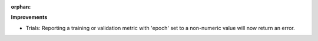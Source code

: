 :orphan:

**Improvements**

-  Trials: Reporting a training or validation metric with 'epoch' set to a non-numeric value will
   now return an error.
